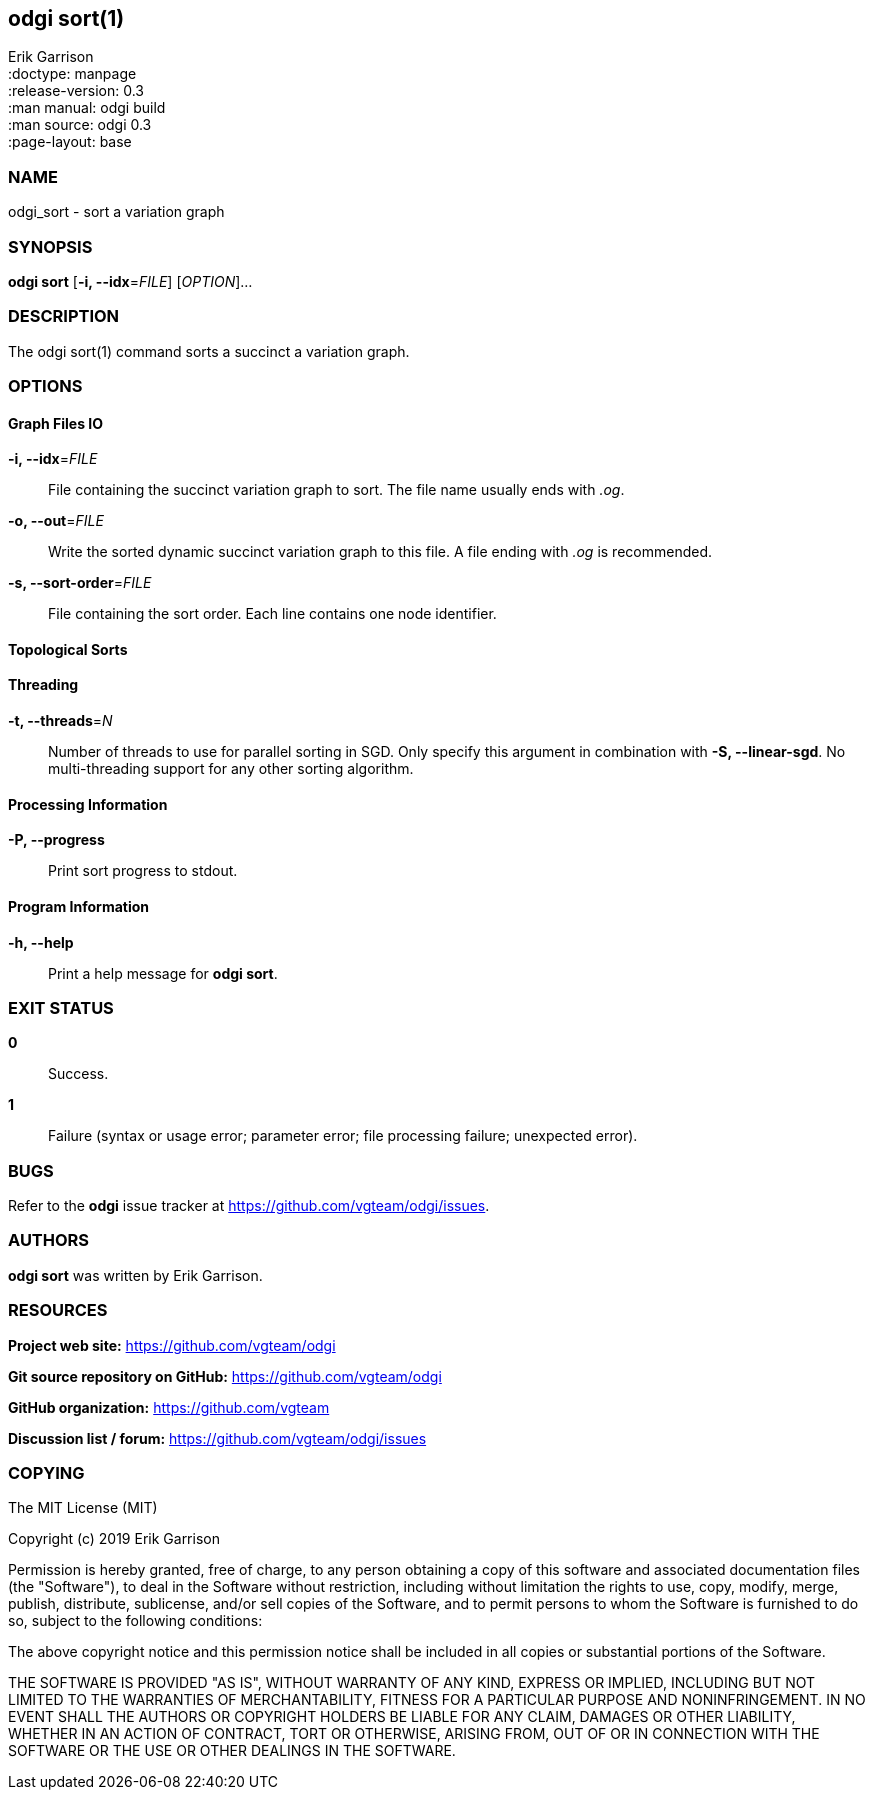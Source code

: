 == odgi sort(1)
Erik Garrison +
:doctype: manpage +
:release-version: 0.3 +
:man manual: odgi build +
:man source: odgi 0.3 +
:page-layout: base +

=== NAME

odgi_sort - sort a variation graph

=== SYNOPSIS

*odgi sort* [*-i, --idx*=_FILE_] [_OPTION_]...

=== DESCRIPTION

The odgi sort(1) command sorts a succinct a variation graph. 

=== OPTIONS

==== Graph Files IO

*-i, --idx*=_FILE_::
  File containing the succinct variation graph to sort. The file name usually ends with _.og_.

*-o, --out*=_FILE_::
  Write the sorted dynamic succinct variation graph to this file. A file ending with _.og_ is recommended.

*-s, --sort-order*=_FILE_::
  File containing the sort order. Each line contains one node identifier.

==== Topological Sorts

==== Threading

*-t, --threads*=_N_::
  Number of threads to use for parallel sorting in SGD. Only specify this argument in combination with *-S, --linear-sgd*. No multi-threading support for any other sorting algorithm.

==== Processing Information

*-P, --progress*::
  Print sort progress to stdout.

==== Program Information

*-h, --help*::
  Print a help message for *odgi sort*.

=== EXIT STATUS

*0*::
  Success.

*1*::
  Failure (syntax or usage error; parameter error; file processing failure; unexpected error).

=== BUGS

Refer to the *odgi* issue tracker at https://github.com/vgteam/odgi/issues.

=== AUTHORS

*odgi sort* was written by Erik Garrison.

=== RESOURCES

*Project web site:* https://github.com/vgteam/odgi

*Git source repository on GitHub:* https://github.com/vgteam/odgi

*GitHub organization:* https://github.com/vgteam

*Discussion list / forum:* https://github.com/vgteam/odgi/issues

=== COPYING

The MIT License (MIT)

Copyright (c) 2019 Erik Garrison

Permission is hereby granted, free of charge, to any person obtaining a copy of
this software and associated documentation files (the "Software"), to deal in
the Software without restriction, including without limitation the rights to
use, copy, modify, merge, publish, distribute, sublicense, and/or sell copies of
the Software, and to permit persons to whom the Software is furnished to do so,
subject to the following conditions:

The above copyright notice and this permission notice shall be included in all
copies or substantial portions of the Software.

THE SOFTWARE IS PROVIDED "AS IS", WITHOUT WARRANTY OF ANY KIND, EXPRESS OR
IMPLIED, INCLUDING BUT NOT LIMITED TO THE WARRANTIES OF MERCHANTABILITY, FITNESS
FOR A PARTICULAR PURPOSE AND NONINFRINGEMENT. IN NO EVENT SHALL THE AUTHORS OR
COPYRIGHT HOLDERS BE LIABLE FOR ANY CLAIM, DAMAGES OR OTHER LIABILITY, WHETHER
IN AN ACTION OF CONTRACT, TORT OR OTHERWISE, ARISING FROM, OUT OF OR IN
CONNECTION WITH THE SOFTWARE OR THE USE OR OTHER DEALINGS IN THE SOFTWARE.